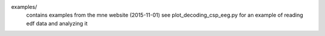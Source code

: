 
examples/
  contains examples from the mne website (2015-11-01)
  see plot_decoding_csp_eeg.py for an example of reading edf data and analyzing it

